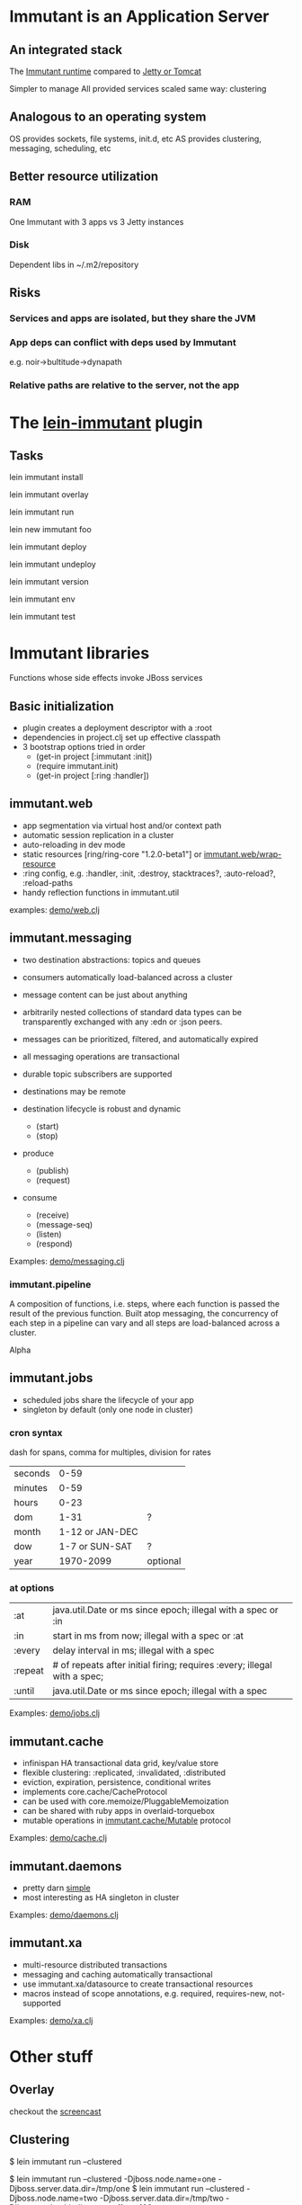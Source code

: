 
* Immutant is an Application Server

** An integrated stack
   
   The [[file:images/immutant-runtime.png][Immutant runtime]] compared to [[file:images/tomcat-runtime.png][Jetty or Tomcat]]

   Simpler to manage
   All provided services scaled same way: clustering

** Analogous to an operating system

   OS provides sockets, file systems, init.d, etc
   AS provides clustering, messaging, scheduling, etc

** Better resource utilization
*** RAM
    One Immutant with 3 apps vs 3 Jetty instances
*** Disk
    Dependent libs in ~/.m2/repository

** Risks

*** Services and apps are isolated, but they share the JVM
*** App deps can conflict with deps used by Immutant
    e.g. noir->bultitude->dynapath

*** Relative paths are relative to the server, not the app


* The [[https://github.com/immutant/lein-immutant][lein-immutant]] plugin
  
** Tasks

   lein immutant install

   lein immutant overlay

   lein immutant run

   lein new immutant foo

   lein immutant deploy

   lein immutant undeploy

   lein immutant version

   lein immutant env

   lein immutant test


* Immutant libraries
  
  Functions whose side effects invoke JBoss services

** Basic initialization

   - plugin creates a deployment descriptor with a :root
   - dependencies in project.clj set up effective classpath
   - 3 bootstrap options tried in order
     * (get-in project [:immutant :init])
     * (require immutant.init)
     * (get-in project [:ring :handler])

** immutant.web 

   - app segmentation via virtual host and/or context path
   - automatic session replication in a cluster
   - auto-reloading in dev mode
   - static resources [ring/ring-core "1.2.0-beta1"] or [[http://immutant.org/builds/LATEST/html-docs/apidoc/immutant.web.html#var-wrap-resource][immutant.web/wrap-resource]]
   - :ring config, e.g. :handler, :init, :destroy,
     stacktraces?, :auto-reload?, :reload-paths
   - handy reflection functions in immutant.util

   examples: [[file:~/src/apps/demo/src/demo/web.clj::(ns%20demo.web][demo/web.clj]]

** immutant.messaging
   
   - two destination abstractions: topics and queues
   - consumers automatically load-balanced across a cluster
   - message content can be just about anything
   - arbitrarily nested collections of standard data types can be
     transparently exchanged with any :edn or :json peers.
   - messages can be prioritized, filtered, and automatically expired
   - all messaging operations are transactional 
   - durable topic subscribers are supported
   - destinations may be remote

   - destination lifecycle is robust and dynamic
     * (start)
     * (stop)

   - produce 
     * (publish)
     * (request)
   - consume
     * (receive)
     * (message-seq)
     * (listen)
     * (respond)

   Examples: [[file:~/src/apps/demo/src/demo/messaging.clj::(ns%20demo.messaging][demo/messaging.clj]]

*** immutant.pipeline

    A composition of functions, i.e. steps, where each function is
    passed the result of the previous function. Built atop messaging,
    the concurrency of each step in a pipeline can vary and all steps
    are load-balanced across a cluster.

    Alpha

** immutant.jobs 

   - scheduled jobs share the lifecycle of your app
   - singleton by default (only one node in cluster)

*** cron syntax

    dash for spans, comma for multiples, division for rates

    | seconds |            0-59 |          |
    | minutes |            0-59 |          |
    | hours   |            0-23 |          |
    | dom     |            1-31 | ?        |
    | month   | 1-12 or JAN-DEC |          |
    | dow     |  1-7 or SUN-SAT | ?        |
    | year    |       1970-2099 | optional |

*** at options

    | :at     | java.util.Date or ms since epoch; illegal with a spec or :in             |
    | :in     | start in ms from now; illegal with a spec or :at                         |
    | :every  | delay interval in ms; illegal with a spec                                |
    | :repeat | # of repeats after initial firing; requires :every; illegal with a spec; |
    | :until  | java.util.Date or ms since epoch; illegal with a spec                    |

    Examples: [[file:../src/demo/jobs.clj::(ns%20demo.jobs][demo/jobs.clj]]

** immutant.cache
   
   - infinispan HA transactional data grid, key/value store
   - flexible clustering: :replicated, :invalidated, :distributed
   - eviction, expiration, persistence, conditional writes
   - implements core.cache/CacheProtocol
   - can be used with core.memoize/PluggableMemoization
   - can be shared with ruby apps in overlaid-torquebox
   - mutable operations in [[http://immutant.org/builds/LATEST/html-docs/apidoc/immutant.cache.html#var-Mutable][immutant.cache/Mutable]] protocol

   Examples: [[file:../src/demo/cache.clj::(ns%20demo.cache][demo/cache.clj]]

** immutant.daemons
   
   - pretty darn [[http://immutant.org/builds/LATEST/html-docs/apidoc/immutant.daemons.html#var-Daemon][simple]]
   - most interesting as HA singleton in cluster

   Examples: [[file:../src/demo/daemons.clj::(ns%20demo.daemons][demo/daemons.clj]]

** immutant.xa

   - multi-resource distributed transactions
   - messaging and caching automatically transactional
   - use immutant.xa/datasource to create transactional resources
   - macros instead of scope annotations, e.g. required, requires-new, not-supported

   Examples: [[file:../src/demo/xa.clj::(ns%20demo.xa][demo/xa.clj]]


* Other stuff
** Overlay

   checkout the [[http://immutant.org/news/2013/03/07/overlay-screencast/][screencast]] 

** Clustering

   # If multicast is enabled
   $ lein immutant run --clustered

   # If multicast is disabled, there will be XML dragons to tame

   # Simulate locally with port offset
   $ lein immutant run --clustered -Djboss.node.name=one -Djboss.server.data.dir=/tmp/one
   $ lein immutant run --clustered -Djboss.node.name=two -Djboss.server.data.dir=/tmp/two -Djboss.socket.binding.port-offset=100

   # ...or IP aliases
   $ sudo ifconfig en1 inet 192.168.6.201/32 alias
   $ lein immutant run --clustered -b 192.168.6.201 -Djboss.node.name=one -Djboss.server.data.dir=/tmp/one

** OpenShift

   checkout the [[https://github.com/openshift-quickstart/immutant-quickstart][quickstart]]

   should be a good example of working ec2 multicast-less clustering

** In-container testing

   Provided by the [[https://github.com/immutant/fntest][fntest]] library

     $ lein immutant test

** Web sockets COMING SOON (eventually... we hope)


* Videos
  - [[http://www.infoq.com/presentations/Introducing-Immutant][Clojure/West 2012]] -- a dated overview of 5/6 of the api's
  - [[http://www.youtube.com/watch?v%3DP9tfxdcpkCc][Clojure/Conj 2012]] -- building a non-trivial app with an Immutant REPL
  - [[http://www.youtube.com/watch?v%3DKqdY0wz_Rb0][Overlay Screencast]] -- overlay TorqueBox to share messaging/caching 


